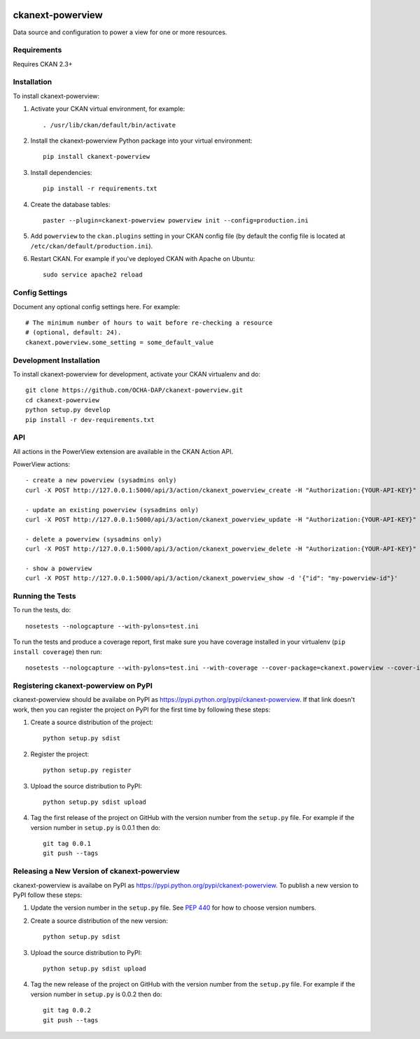 .. You should enable this project on travis-ci.org and coveralls.io to make
   these badges work. The necessary Travis and Coverage config files have been
   generated for you.

.. image:: https://travis-ci.org/OCHA-DAP/hdx-powerview.svg?branch=master
    :target: https://travis-ci.org/OCHA-DAP/hdx-powerview

.. image:: https://coveralls.io/repos/OCHA-DAP/hdx-powerview/badge.svg
  :target: https://coveralls.io/r/OCHA-DAP/hdx-powerview


=================
ckanext-powerview
=================

Data source and configuration to power a view for one or more resources.


------------
Requirements
------------

Requires CKAN 2.3+


------------
Installation
------------

.. Add any additional install steps to the list below.
   For example installing any non-Python dependencies or adding any required
   config settings.

To install ckanext-powerview:

1. Activate your CKAN virtual environment, for example::

     . /usr/lib/ckan/default/bin/activate

2. Install the ckanext-powerview Python package into your virtual environment::

     pip install ckanext-powerview

3. Install dependencies::

     pip install -r requirements.txt

4. Create the database tables::

     paster --plugin=ckanext-powerview powerview init --config=production.ini

5. Add ``powerview`` to the ``ckan.plugins`` setting in your CKAN
   config file (by default the config file is located at
   ``/etc/ckan/default/production.ini``).

6. Restart CKAN. For example if you've deployed CKAN with Apache on Ubuntu::

     sudo service apache2 reload


---------------
Config Settings
---------------

Document any optional config settings here. For example::

    # The minimum number of hours to wait before re-checking a resource
    # (optional, default: 24).
    ckanext.powerview.some_setting = some_default_value


------------------------
Development Installation
------------------------

To install ckanext-powerview for development, activate your CKAN virtualenv and
do::

    git clone https://github.com/OCHA-DAP/ckanext-powerview.git
    cd ckanext-powerview
    python setup.py develop
    pip install -r dev-requirements.txt


---
API
---

All actions in the PowerView extension are available in the CKAN Action API.

PowerView actions::

    - create a new powerview (sysadmins only)
    curl -X POST http://127.0.0.1:5000/api/3/action/ckanext_powerview_create -H "Authorization:{YOUR-API-KEY}" -d '{"title": "My New View", "view_type": "my-view-type"}'

    - update an existing powerview (sysadmins only)
    curl -X POST http://127.0.0.1:5000/api/3/action/ckanext_powerview_update -H "Authorization:{YOUR-API-KEY}" -d '{"id":"my-powerview-id", "title": "My Updated Title", "view_type": "my-view-type"}'

    - delete a powerview (sysadmins only)
    curl -X POST http://127.0.0.1:5000/api/3/action/ckanext_powerview_delete -H "Authorization:{YOUR-API-KEY}" -d '{"id": "my-powerview-id"}'

    - show a powerview
    curl -X POST http://127.0.0.1:5000/api/3/action/ckanext_powerview_show -d '{"id": "my-powerview-id"}'


-----------------
Running the Tests
-----------------

To run the tests, do::

    nosetests --nologcapture --with-pylons=test.ini

To run the tests and produce a coverage report, first make sure you have
coverage installed in your virtualenv (``pip install coverage``) then run::

    nosetests --nologcapture --with-pylons=test.ini --with-coverage --cover-package=ckanext.powerview --cover-inclusive --cover-erase --cover-tests


-------------------------------------
Registering ckanext-powerview on PyPI
-------------------------------------

ckanext-powerview should be availabe on PyPI as
https://pypi.python.org/pypi/ckanext-powerview. If that link doesn't work, then
you can register the project on PyPI for the first time by following these
steps:

1. Create a source distribution of the project::

     python setup.py sdist

2. Register the project::

     python setup.py register

3. Upload the source distribution to PyPI::

     python setup.py sdist upload

4. Tag the first release of the project on GitHub with the version number from
   the ``setup.py`` file. For example if the version number in ``setup.py`` is
   0.0.1 then do::

       git tag 0.0.1
       git push --tags


--------------------------------------------
Releasing a New Version of ckanext-powerview
--------------------------------------------

ckanext-powerview is availabe on PyPI as https://pypi.python.org/pypi/ckanext-powerview.
To publish a new version to PyPI follow these steps:

1. Update the version number in the ``setup.py`` file.
   See `PEP 440 <http://legacy.python.org/dev/peps/pep-0440/#public-version-identifiers>`_
   for how to choose version numbers.

2. Create a source distribution of the new version::

     python setup.py sdist

3. Upload the source distribution to PyPI::

     python setup.py sdist upload

4. Tag the new release of the project on GitHub with the version number from
   the ``setup.py`` file. For example if the version number in ``setup.py`` is
   0.0.2 then do::

       git tag 0.0.2
       git push --tags
